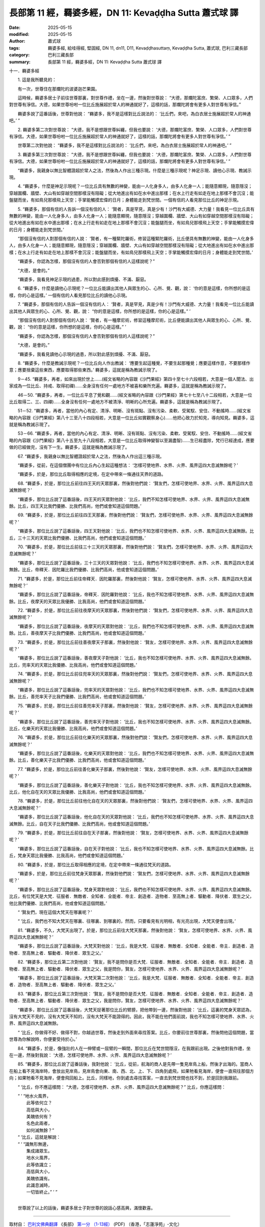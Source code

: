 長部第 11 經，羇婆多經，DN 11: Kevaḍḍha Sutta 蕭式球 譯
==========================================================

:date: 2025-05-15
:modified: 2025-05-15
:author: 蕭式球
:tags: 羇婆多經, 給哇得經, 堅固經, DN 11, dn11, D11, Kevaḍḍhasuttaṃ, Kevaḍḍha Sutta, 蕭式球, 巴利三藏長部
:category: 巴利三藏長部
:summary: 長部第 11 經，羇婆多經，DN 11: Kevaḍḍha Sutta 蕭式球 譯



十一．羇婆多經
　　
　　1. 這是我所聽見的：

　　有一次，世尊住在那爛陀的波婆迦芒果園。

　　這時候，羇婆多居士子前往世尊那裏，對世尊作禮，坐在一邊，然後對世尊說： “大德，那爛陀富庶、繁榮、人口眾多，人們對世尊有淨信。大德，如果世尊吩咐一位比丘施展超於常人的神通就好了，這樣的話，那爛陀將會有更多人對世尊有淨信。”

　　羇婆多說了這番話後，世尊對他說： “羇婆多，我不是這樣對比丘說法的： ‘比丘們，來吧，為白衣居士施展超於常人的神通吧。’ ”
　　
　　2. 羇婆多第二次對世尊說： “大德，我不是想跟世尊糾纏，但我也要說： ‘大德，那爛陀富庶、繁榮、人口眾多，人們對世尊有淨信。大德，如果世尊吩咐一位比丘施展超於常人的神通就好了，這樣的話，那爛陀將會有更多人對世尊有淨信。’ ”

　　世尊第二次對他說： “羇婆多，我不是這樣對比丘說法的： ‘比丘們，來吧，為白衣居士施展超於常人的神通吧。’ ”
　　
　　3. 羇婆多第三次對世尊說： “大德，我不是想跟世尊糾纏，但我也要說： ‘大德，那爛陀富庶、繁榮、人口眾多，人們對世尊有淨信。大德，如果世尊吩咐一位比丘施展超於常人的神通就好了，這樣的話，那爛陀將會有更多人對世尊有淨信。’ ”

　　“羇婆多，我親身以無比智體證超於常人之法，然後為人作出三種示現。什麼是三種示現呢？神足示現、讀他心示現、教誡示現。
　　
　　4. “羇婆多，什麼是神足示現呢？一位比丘具有無數的神變，能由一人化身多人，由多人化身一人；能隨意顯現，隨意隱沒；穿越圍欄、牆壁、大山有如穿越空間那樣沒有阻礙；從大地進出有如在水中進出那樣；在水上行走有如走在地上那樣不會沉沒；能盤腿而坐，有如鳥兒那樣飛上天空；手掌能觸摸宏偉的日月；身體能走到梵世間。一個有信的人看見那位比丘的神足示現。
　　
　　5. “羇婆多，那個有信的人告訴一個沒有信的人： ‘賢者，真是罕見，真是少有！沙門有大威德、大力量！我看見一位比丘具有無數的神變，能由一人化身多人，由多人化身一人；能隨意顯現，隨意隱沒；穿越圍欄、牆壁、大山有如穿越空間那樣沒有阻礙；從大地進出有如在水中進出那樣；在水上行走有如走在地上那樣不會沉沒；能盤腿而坐，有如鳥兒那樣飛上天空；手掌能觸摸宏偉的日月；身體能走到梵世間。’

　　“那個沒有信的人對那個有信的人說： ‘賢者，有一種緊陀羅術，修習這種緊陀羅術，比丘便具有無數的神變，能由一人化身多人，由多人化身一人；能隨意顯現，隨意隱沒；穿越圍欄、牆壁、大山有如穿越空間那樣沒有阻礙；從大地進出有如在水中進出那樣；在水上行走有如走在地上那樣不會沉沒；能盤腿而坐，有如鳥兒那樣飛上天空；手掌能觸摸宏偉的日月；身體能走到梵世間。’

　　“羇婆多，你認為怎樣，那個沒有信的人會否對那個有信的人這樣說呢？”

　　“大德，是會的。”

　　“羇婆多，我看見神足示現的過患，所以對此感到煩擾、不滿、厭惡。
　　
　　6. “羇婆多，什麼是讀他心示現呢？一位比丘能讀出其他人與眾生的心、心所、覺、觀，說： ‘你的意是這樣，你所想的是這樣，你的心是這樣。’ 一個有信的人看見那位比丘的讀他心示現。
　　
　　7. “羇婆多，那個有信的人告訴一個沒有信的人： ‘賢者，真是罕見，真是少有！沙門有大威德、大力量！我看見一位比丘能讀出其他人與眾生的心、心所、覺、觀，說： “你的意是這樣，你所想的是這樣，你的心是這樣。” ’

　　“那個沒有信的人對那個有信的人說： ‘賢者，有一種摩尼術，修習這種摩尼術，比丘便能讀出其他人與眾生的心、心所、覺、觀，說： “你的意是這樣，你所想的是這樣，你的心是這樣。” ’

　　“羇婆多，你認為怎樣，那個沒有信的人會否對那個有信的人這樣說呢？”

　　“大德，是會的。”

　　“羇婆多，我看見讀他心示現的過患，所以對此感到煩擾、不滿、厭惡。
　　
　　8. “羇婆多，什麼是教誡示現呢？一位比丘向人作出教誡： ‘應要生起這種覺，不要生起那種覺；應要這樣作意，不要那樣作意；應要捨棄這些東西，應要取得那些東西。’ 羇婆多，這就是稱為教誡示現了。
　　
　　9－45. “羇婆多，再者，如來出現於世上……(經文省略的內容跟《沙門果經》第四十至七十六段相若，大意是一個人聞法、出家成為一位比丘、持戒、取得初禪)……全身沒有任何一處地方不被喜和樂所充遍。羇婆多，這就是稱為教誡示現了。
　　
　　46－50. “羇婆多，再者，一位比丘平息了覺和觀……(經文省略的內容跟《沙門果經》第七十七至八十二段相若，大意是一位比丘取得二、三、四禪)……全身沒有任何一處地方不被清淨、明晰的心所充遍。羇婆多，這就是稱為教誡示現了。
　　
　　51－52. “羇婆多，再者，當他的內心有定、清淨、明晰、沒有斑點、沒有污染、柔軟、受駕馭、安住、不動搖時……(經文省略的內容跟《沙門果經》第八十三至八十四段相若，大意是一位比丘如實觀察身心)……他把心致力於知見，導向知見。羇婆多，這就是稱為教誡示現了。
　　
　　53－66. “羇婆多，再者，當他的內心有定、清淨、明晰、沒有斑點、沒有污染、柔軟、受駕馭、安住、不動搖時……(經文省略的內容跟《沙門果經》第八十五至九十八段相若，大意是一位比丘取得神變智以至漏盡智)……生已經盡除，梵行已經達成，應要做的已經做完，沒有下一生。羇婆多，這就是稱為教誡示現了。
　　
　　67. “羇婆多，我親身以無比智體證超於常人之法，然後為人作出這三種示現。

　　“羇婆多，從前，在這個僧團中有位比丘內心生起這種想法： ‘怎樣可使地界、水界、火界、風界這四大息滅無餘呢？’

　　“羇婆多，於是，那位比丘取得相應的定境，在定中帶來一條通往天界的道路。
　　
　　68. “羇婆多，於是，那位比丘前往四王天的天眾那裏，然後對他們說： ‘賢友們，怎樣可使地界、水界、火界、風界這四大息滅無餘呢？’

　　“羇婆多，那位比丘說了這番話後，四王天的天眾對他說： ‘比丘，我們不知怎樣可使地界、水界、火界、風界這四大息滅無餘。比丘，四王天比我們優勝、比我們高尚，他們或會知道這個問題。’
　　
　　69. “羇婆多，於是，那位比丘前往四王天那裏，然後對他們說： ‘賢友們，怎樣可使地界、水界、火界、風界這四大息滅無餘呢？’

　　“羇婆多，那位比丘說了這番話後，四王天對他說： ‘比丘，我們也不知怎樣可使地界、水界、火界、風界這四大息滅無餘。比丘，三十三天的天眾比我們優勝、比我們高尚，他們或會知道這個問題。’
　　
　　70. “羇婆多，於是，那位比丘前往三十三天的天眾那裏，然後對他們說： ‘賢友們，怎樣可使地界、水界、火界、風界這四大息滅無餘呢？’

　　“羇婆多，那位比丘說了這番話後，三十三天的天眾對他說： ‘比丘，我們也不知怎樣可使地界、水界、火界、風界這四大息滅無餘。比丘，帝釋天．因陀羅比我們優勝、比我們高尚，他或會知道這個問題。’
　　
　　71. “羇婆多，於是，那位比丘前往帝釋天．因陀羅那裏，然後對他說： ‘賢友，怎樣可使地界、水界、火界、風界這四大息滅無餘呢？’

　　“羇婆多，那位比丘說了這番話後，帝釋天．因陀羅對他說： ‘比丘，我也不知怎樣可使地界、水界、火界、風界這四大息滅無餘。比丘，夜摩天的天眾比我優勝、比我高尚，他們或會知道這個問題。’
　　
　　72. “羇婆多，於是，那位比丘前往夜摩天的天眾那裏，然後對他們說： ‘賢友們，怎樣可使地界、水界、火界、風界這四大息滅無餘呢？’

　　“羇婆多，那位比丘說了這番話後，夜摩天的天眾對他說： ‘比丘，我們也不知怎樣可使地界、水界、火界、風界這四大息滅無餘。比丘，善夜摩天子比我們優勝、比我們高尚，他或會知道這個問題。’
　　
　　73. “羇婆多，於是，那位比丘前往善夜摩天子那裏，然後對他說： ‘賢友，怎樣可使地界、水界、火界、風界這四大息滅無餘呢？’

　　“羇婆多，那位比丘說了這番話後，善夜摩天子對他說： ‘比丘，我也不知怎樣可使地界、水界、火界、風界這四大息滅無餘。比丘，兜率天的天眾比我優勝、比我高尚，他們或會知道這個問題。’
　　
　　74. “羇婆多，於是，那位比丘前往兜率天的天眾那裏，然後對他們說： ‘賢友們，怎樣可使地界、水界、火界、風界這四大息滅無餘呢？’

　　“羇婆多，那位比丘說了這番話後，兜率天的天眾對他說： ‘比丘，我們也不知怎樣可使地界、水界、火界、風界這四大息滅無餘。比丘，善兜率天子比我們優勝、比我們高尚，他或會知道這個問題。’
　　
　　75. “羇婆多，於是，那位比丘前往善兜率天子那裏，然後對他說： ‘賢友，怎樣可使地界、水界、火界、風界這四大息滅無餘呢？’

　　“羇婆多，那位比丘說了這番話後，善兜率天子對他說： ‘比丘，我也不知怎樣可使地界、水界、火界、風界這四大息滅無餘。比丘，化樂天的天眾比我優勝、比我高尚，他們或會知道這個問題。’
　　
　　76. “羇婆多，於是，那位比丘前往化樂天的天眾那裏，然後對他們說： ‘賢友們，怎樣可使地界、水界、火界、風界這四大息滅無餘呢？’

　　“羇婆多，那位比丘說了這番話後，化樂天的天眾對他說： ‘比丘，我們也不知怎樣可使地界、水界、火界、風界這四大息滅無餘。比丘，善化樂天子比我們優勝、比我們高尚，他或會知道這個問題。’
　　
　　77. “羇婆多，於是，那位比丘前往善化樂天子那裏，然後對他說： ‘賢友，怎樣可使地界、水界、火界、風界這四大息滅無餘呢？’

　　“羇婆多，那位比丘說了這番話後，善化樂天子對他說： ‘比丘，我也不知怎樣可使地界、水界、火界、風界這四大息滅無餘。比丘，他化自在天的天眾比我優勝、比我高尚，他們或會知道這個問題。’
　　
　　78. “羇婆多，於是，那位比丘前往他化自在天的天眾那裏，然後對他們說： ‘賢友們，怎樣可使地界、水界、火界、風界這四大息滅無餘呢？’

　　“羇婆多，那位比丘說了這番話後，他化自在天的天眾對他說： ‘比丘，我們也不知怎樣可使地界、水界、火界、風界這四大息滅無餘。比丘，自在天子比我們優勝、比我們高尚，他或會知道這個問題。’
　　
　　79. “羇婆多，於是，那位比丘前往自在天子那裏，然後對他說： ‘賢友，怎樣可使地界、水界、火界、風界這四大息滅無餘呢？’

　　“羇婆多，那位比丘說了這番話後，自在天子對他說： ‘比丘，我也不知怎樣可使地界、水界、火界、風界這四大息滅無餘。比丘，梵身天眾比我優勝、比我高尚，他們或會知道這個問題。’
　　
　　80. “羇婆多，於是，那位比丘取得相應的定境，在定中帶來一條通往梵天的道路。

　　“羇婆多，於是，那位比丘前往梵身天眾那裏，然後對他們說： ‘賢友們，怎樣可使地界、水界、火界、風界這四大息滅無餘呢？’

　　“羇婆多，那位比丘說了這番話後，梵身天眾對他說： ‘比丘，我們也不知怎樣可使地界、水界、火界、風界這四大息滅無餘。比丘，有位梵天是大梵．征服者．無敵者．全知者．全能者．帝主．創造者．造物者．至高無上者．驅動者．降伏者．眾生之父，他比我們優勝、比我們高尚，他或會知道這個問題。’

　　“ ‘賢友們，現在這個大梵天在哪裏呢？’

　　“ ‘比丘，我們也不知大梵天在哪裏、往哪裏、到哪裏的，然而，只要看見有光明相，有光亮出現，大梵天便會出現。’
　　
　　81. “羇婆多，不久，大梵天出現了。於是，那位比丘前往大梵天那裏，然後對他說： ‘賢友，怎樣可使地界、水界、火界、風界這四大息滅無餘呢？’

　　“羇婆多，那位比丘說了這番話後，大梵天對他說： ‘比丘，我是大梵．征服者．無敵者．全知者．全能者．帝主．創造者．造物者．至高無上者．驅動者．降伏者．眾生之父。’
　　
　　82. “羇婆多，那位比丘第二次對他說： ‘賢友，我不是問你是否大梵．征服者．無敵者．全知者．全能者．帝主．創造者．造物者．至高無上者．驅動者．降伏者．眾生之父，我是問你，賢友，怎樣可使地界、水界、火界、風界這四大息滅無餘呢？’

　　“羇婆多，那位比丘說了這番話後，大梵天第二次對他說： ‘比丘，我是大梵．征服者．無敵者．全知者．全能者．帝主．創造者．造物者．至高無上者．驅動者．降伏者．眾生之父。’
　　
　　83. “羇婆多，那位比丘第三次對他說： ‘賢友，我不是問你是否大梵．征服者．無敵者．全知者．全能者．帝主．創造者．造物者．至高無上者．驅動者．降伏者．眾生之父，我是問你，賢友，怎樣可使地界、水界、火界、風界這四大息滅無餘呢？’

　　“羇婆多，那位比丘說了這番話後，大梵天捉著那位比丘的臂膀，把他帶到一邊，然後對他說： ‘比丘，這裏的梵身天眾認為，沒有大梵天不見的，沒有大梵天不知的，沒有大梵天不能證得的。因此，我不能在他們面前說，我也不知怎樣可使地界、水界、火界、風界這四大息滅無餘。

　　“ ‘比丘，你做得不好、做得不對，你越過世尊，然後走到外面來尋找答案。比丘，你要前往世尊那裏，然後問他這個問題，當世尊為你解說時，你便要受持於心。’
　　
　　84. “羇婆多，於是，像強壯的人在一伸臂或一屈臂的一瞬間，那位比丘在梵世間隱沒，在我跟前出現。之後他對我作禮，坐在一邊，然後對我說： ‘大德，怎樣可使地界、水界、火界、風界這四大息滅無餘呢？’
　　
　　85. “羇婆多，那位比丘說了這番話後，我對他說： ‘比丘，從前，航海的商人是先帶一隻見岸鳥上船，然後才出海的。當商人在船上看不見海岸時，會放出見岸鳥，見岸鳥會向東、南、西、北、上、下、四角到處飛，如果牠看見海岸，便會一直飛往那個方向；如果牠看不見海岸，便會飛回船上。比丘，同樣地，你到處去尋找答案，一直去到梵世間也找不到，於是回到我跟前。

　　“ ‘比丘，你不應這樣問： “大德，怎樣可使地界、水界、火界、風界這四大息滅無餘呢？” 比丘，你應這樣問：

| 　　“ ‘ “地水火風界，
| 　　　　此等依何立？
| 　　　　高低與大小，
| 　　　　美醜依何有？
| 　　　　名色此兩者，
| 　　　　如何滅無餘？”
| 　　“ ‘比丘，這就是解說：
| 　　“ ‘ “識無形無邊，
| 　　　　集成諸眾生。
| 　　　　地水火風界，
| 　　　　此等依識立；
| 　　　　高低與大小，
| 　　　　美醜依識有。
| 　　　　此識息滅時，
| 　　　　一切皆終止。” ’ ”
| 	

　　世尊說了以上的話後，羇婆多居士子對世尊的說話心感高興，滿懷歡喜。

-----------------------------------------------------------

取材自： `巴利文佛典翻譯 <https://www.chilin.org/news/news-detail.php?id=202&type=2>`__ 《長部》 `第一分 （1-13經） <https://www.chilin.org/upload/culture/doc/1666608275.pdf>`_ (PDF) （香港，「志蓮淨苑」-文化）

原先連結： http://www.chilin.edu.hk/edu/report_section_detail.asp?section_id=59&id=499
出現錯誤訊息：

| Microsoft OLE DB Provider for ODBC Drivers error '80004005'
| [Microsoft][ODBC Microsoft Access Driver]General error Unable to open registry key 'Temporary (volatile) Jet DSN for process 0x6a8 Thread 0x568 DBC 0x2064fcc Jet'.
| 
| /edu/include/i_database.asp, line 20
| 

------

- `蕭式球 譯 經藏 長部 Majjhimanikāya <{filename}diigha-nikaaya-tr-by-siu-sk%zh.rst>`__

- `巴利大藏經 經藏 長部 Majjhimanikāya <{filename}diigha-nikaaya%zh.rst>`__

- `經文選讀 <{filename}/articles/canon-selected/canon-selected%zh.rst>`__ 

- `Tipiṭaka 南傳大藏經; 巴利大藏經 <{filename}/articles/tipitaka/tipitaka%zh.rst>`__


..
  created on 2025-05-15
